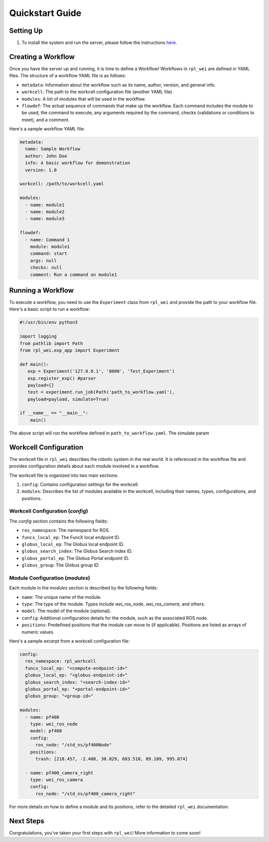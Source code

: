Quickstart Guide
=================

Setting Up
----------

#. To install the system and run the server, please follow the instructions `here <https://github.com/AD-SDL/rpl_wei#development-install>`_. 

Creating a Workflow
-------------------

Once you have the server up and running, it is time to define a Workflow! Workflows in ``rpl_wei`` are defined in YAML files. The structure of a workflow YAML file is as follows:

- ``metadata``: Information about the workflow such as its name, author, version, and general info.
- ``workcell``: The path to the workcell configuration file (another YAML file).
- ``modules``: A list of modules that will be used in the workflow.
- ``flowdef``: The actual sequence of commands that make up the workflow. Each command includes the module to be used, the command to execute, any arguments required by the command, checks (validations or conditions to meet), and a comment.

Here's a sample workflow YAML file:

.. code-block:: yaml

   metadata:
     name: Sample Workflow
     author: John Doe
     info: A basic workflow for demonstration
     version: 1.0

   workcell: /path/to/workcell.yaml

   modules:
     - name: module1
     - name: module2
     - name: module3

   flowdef:
     - name: Command 1
       module: module1
       command: start
       args: null
       checks: null
       comment: Run a command on module1

Running a Workflow
------------------

To execute a workflow, you need to use the ``Experiment`` class from ``rpl_wei`` and provide the path to your 
workflow file. Here's a basic script to run a workflow:

.. code-block:: python

   #!/usr/bin/env python3

   import logging
   from pathlib import Path
   from rpl_wei.exp_app import Experiment

   def main():
      exp = Experiment('127.0.0.1', '8000', 'Test_Experiment')
      exp.register_exp() #parser
      payload={}
      test = experiment.run_job(Path('path_to_workflow.yaml'),
      payload=payload, simulate=True)

   if __name__ == "__main__":
       main()

The above script will run the workflow defined in ``path_to_workflow.yaml``. The simulate param

Workcell Configuration
----------------------

The workcell file in ``rpl_wei`` describes the robotic system in the real world. It is referenced in the workflow file and provides configuration details about each module involved in a workflow. 

The workcell file is organized into two main sections: 

1. ``config``: Contains configuration settings for the workcell. 
2. ``modules``: Describes the list of modules available in the workcell, including their names, types, configurations, and positions.

Workcell Configuration (`config`)
^^^^^^^^^^^^^^^^^^^^^^^^^^^^^^^^^

The `config` section contains the following fields:

- ``ros_namespace``: The namespace for ROS.
- ``funcx_local_ep``: The FuncX local endpoint ID.
- ``globus_local_ep``: The Globus local endpoint ID.
- ``globus_search_index``: The Globus Search index ID.
- ``globus_portal_ep``: The Globus Portal endpoint ID.
- ``globus_group``: The Globus group ID.

Module Configuration (`modules`)
^^^^^^^^^^^^^^^^^^^^^^^^^^^^^^^^

Each module in the `modules` section is described by the following fields:

- ``name``: The unique name of the module.
- ``type``: The type of the module. Types include `wei_ros_node`, `wei_ros_camera`, and others.
- ``model``: The model of the module (optional).
- ``config``: Additional configuration details for the module, such as the associated ROS node.
- ``positions``: Predefined positions that the module can move to (if applicable). Positions are listed as arrays of numeric values.

Here's a sample excerpt from a workcell configuration file:

.. code-block:: yaml

   config:
     ros_namespace: rpl_workcell
     funcx_local_ep: "<compute-endpoint-id>"
     globus_local_ep: "<globus-endpoint-id>"
     globus_search_index: "<search-index-id>"
     globus_portal_ep: "<portal-endpoint-id>"
     globus_group: "<group-id>"

   modules:
     - name: pf400
       type: wei_ros_node
       model: pf400
       config:
         ros_node: "/std_ns/pf400Node"
       positions:
         trash: [218.457, -2.408, 38.829, 683.518, 89.109, 995.074]

     - name: pf400_camera_right
       type: wei_ros_camera
       config:
         ros_node: "/std_ns/pf400_camera_right"

For more details on how to define a module and its positions, refer to the detailed ``rpl_wei`` documentation.


Next Steps
----------

Congratulations, you've taken your first steps with ``rpl_wei``! More information to come soon!
